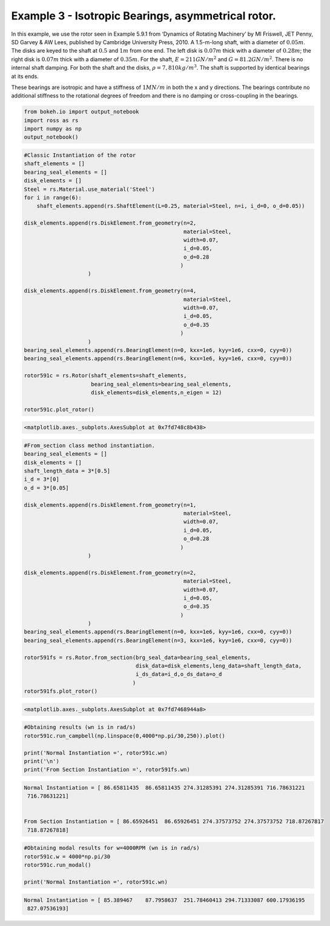 
Example 3 - Isotropic Bearings, asymmetrical rotor.
===================================================

In this example, we use the rotor seen in Example 5.9.1 from ‘Dynamics
of Rotating Machinery’ by MI Friswell, JET Penny, SD Garvey & AW Lees,
published by Cambridge University Press, 2010. A 1.5-m-long shaft, with
a diameter of :math:`0.05 m`. The disks are keyed to the shaft at
:math:`0.5` and :math:`1 m` from one end. The left disk is
:math:`0.07 m` thick with a diameter of :math:`0.28 m`; the right disk
is :math:`0.07 m` thick with a diameter of :math:`0.35 m`. For the
shaft, :math:`E = 211 GN/m^2` and :math:`G = 81.2 GN/m^2`. There is no
internal shaft damping. For both the shaft and the disks,
:math:`\rho = 7,810 kg/m^3`. The shaft is supported by identical
bearings at its ends.

These bearings are isotropic and have a stiffness of :math:`1 MN/m` in
both the x and y directions. The bearings contribute no additional
stiffness to the rotational degrees of freedom and there is no damping
or cross-coupling in the bearings.

.. code:: ipython3

    from bokeh.io import output_notebook
    import ross as rs
    import numpy as np
    output_notebook()



.. raw:: html

    
        <div class="bk-root">
            <a href="https://bokeh.pydata.org" target="_blank" class="bk-logo bk-logo-small bk-logo-notebook"></a>
            <span id="1001">Loading BokehJS ...</span>
        </div>




.. code:: ipython3

    #Classic Instantiation of the rotor
    shaft_elements = []
    bearing_seal_elements = []
    disk_elements = []
    Steel = rs.Material.use_material('Steel')
    for i in range(6):
        shaft_elements.append(rs.ShaftElement(L=0.25, material=Steel, n=i, i_d=0, o_d=0.05))
        
    disk_elements.append(rs.DiskElement.from_geometry(n=2,
                                                      material=Steel, 
                                                      width=0.07,
                                                      i_d=0.05, 
                                                      o_d=0.28
                                                     )
                        )
    
    disk_elements.append(rs.DiskElement.from_geometry(n=4,
                                                      material=Steel, 
                                                      width=0.07,
                                                      i_d=0.05, 
                                                      o_d=0.35
                                                     )
                        )
    bearing_seal_elements.append(rs.BearingElement(n=0, kxx=1e6, kyy=1e6, cxx=0, cyy=0))
    bearing_seal_elements.append(rs.BearingElement(n=6, kxx=1e6, kyy=1e6, cxx=0, cyy=0))
    
    rotor591c = rs.Rotor(shaft_elements=shaft_elements,
                         bearing_seal_elements=bearing_seal_elements,
                         disk_elements=disk_elements,n_eigen = 12)
    
    rotor591c.plot_rotor()




.. code-block:: text

    <matplotlib.axes._subplots.AxesSubplot at 0x7fd748c8b438>




.. image:: example_05_09_01_files/example_05_09_01_2_1.png


.. code:: ipython3

    #From_section class method instantiation.
    bearing_seal_elements = []
    disk_elements = []
    shaft_length_data = 3*[0.5]
    i_d = 3*[0]
    o_d = 3*[0.05]
    
    disk_elements.append(rs.DiskElement.from_geometry(n=1,
                                                      material=Steel, 
                                                      width=0.07,
                                                      i_d=0.05, 
                                                      o_d=0.28
                                                     )
                        )
    
    disk_elements.append(rs.DiskElement.from_geometry(n=2,
                                                      material=Steel, 
                                                      width=0.07,
                                                      i_d=0.05, 
                                                      o_d=0.35
                                                     )
                        )
    bearing_seal_elements.append(rs.BearingElement(n=0, kxx=1e6, kyy=1e6, cxx=0, cyy=0))
    bearing_seal_elements.append(rs.BearingElement(n=3, kxx=1e6, kyy=1e6, cxx=0, cyy=0))
    
    rotor591fs = rs.Rotor.from_section(brg_seal_data=bearing_seal_elements,
                                       disk_data=disk_elements,leng_data=shaft_length_data,
                                       i_ds_data=i_d,o_ds_data=o_d
                                      )
    rotor591fs.plot_rotor()





.. code-block:: text

    <matplotlib.axes._subplots.AxesSubplot at 0x7fd7468944a8>




.. image:: example_05_09_01_files/example_05_09_01_3_1.png


.. code:: ipython3

    #Obtaining results (wn is in rad/s)
    rotor591c.run_campbell(np.linspace(0,4000*np.pi/30,250)).plot()
    
    print('Normal Instantiation =', rotor591c.wn)
    print('\n')
    print('From Section Instantiation =', rotor591fs.wn)


.. code-block:: text

    Normal Instantiation = [ 86.65811435  86.65811435 274.31285391 274.31285391 716.78631221
     716.78631221]
    
    
    From Section Instantiation = [ 86.65926451  86.65926451 274.37573752 274.37573752 718.87267817
     718.87267818]



.. image:: example_05_09_01_files/example_05_09_01_4_1.png


.. code:: ipython3

    #Obtaining modal results for w=4000RPM (wn is in rad/s)
    rotor591c.w = 4000*np.pi/30
    rotor591c.run_modal()
    
    print('Normal Instantiation =', rotor591c.wn)


.. code-block:: text

    Normal Instantiation = [ 85.389467    87.7958637  251.78460413 294.71333087 600.17936195
     827.07536193]

